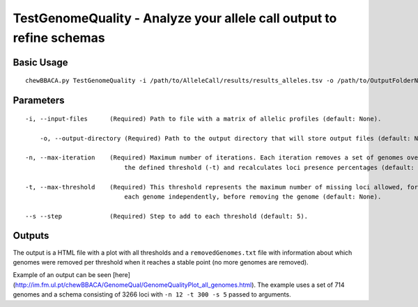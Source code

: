 TestGenomeQuality - Analyze your allele call output to refine schemas
=====================================================================

Basic Usage
-----------

::

	chewBBACA.py TestGenomeQuality -i /path/to/AlleleCall/results/results_alleles.tsv -o /path/to/OutputFolderName -n 12 -t 200 -s 5

Parameters
----------

::

    -i, --input-files      (Required) Path to file with a matrix of allelic profiles (default: None).

	-o, --output-directory (Required) Path to the output directory that will store output files (default: None).

    -n, --max-iteration    (Required) Maximum number of iterations. Each iteration removes a set of genomes over
	                       the defined threshold (-t) and recalculates loci presence percentages (default: None).

    -t, --max-threshold    (Required) This threshold represents the maximum number of missing loci allowed, for
	                       each genome independently, before removing the genome (default: None).

    --s --step             (Required) Step to add to each threshold (default: 5).

Outputs
-------

The output is a HTML file with a plot with all thresholds and a ``removedGenomes.txt`` file with
information about which genomes were removed per threshold when it reaches a stable point (no more genomes are removed).

Example of an output can be seen [here](http://im.fm.ul.pt/chewBBACA/GenomeQual/GenomeQualityPlot_all_genomes.html).
The example uses a set of 714 genomes and a schema consisting of 3266 loci with ``-n 12 -t 300 -s 5`` passed to arguments.
